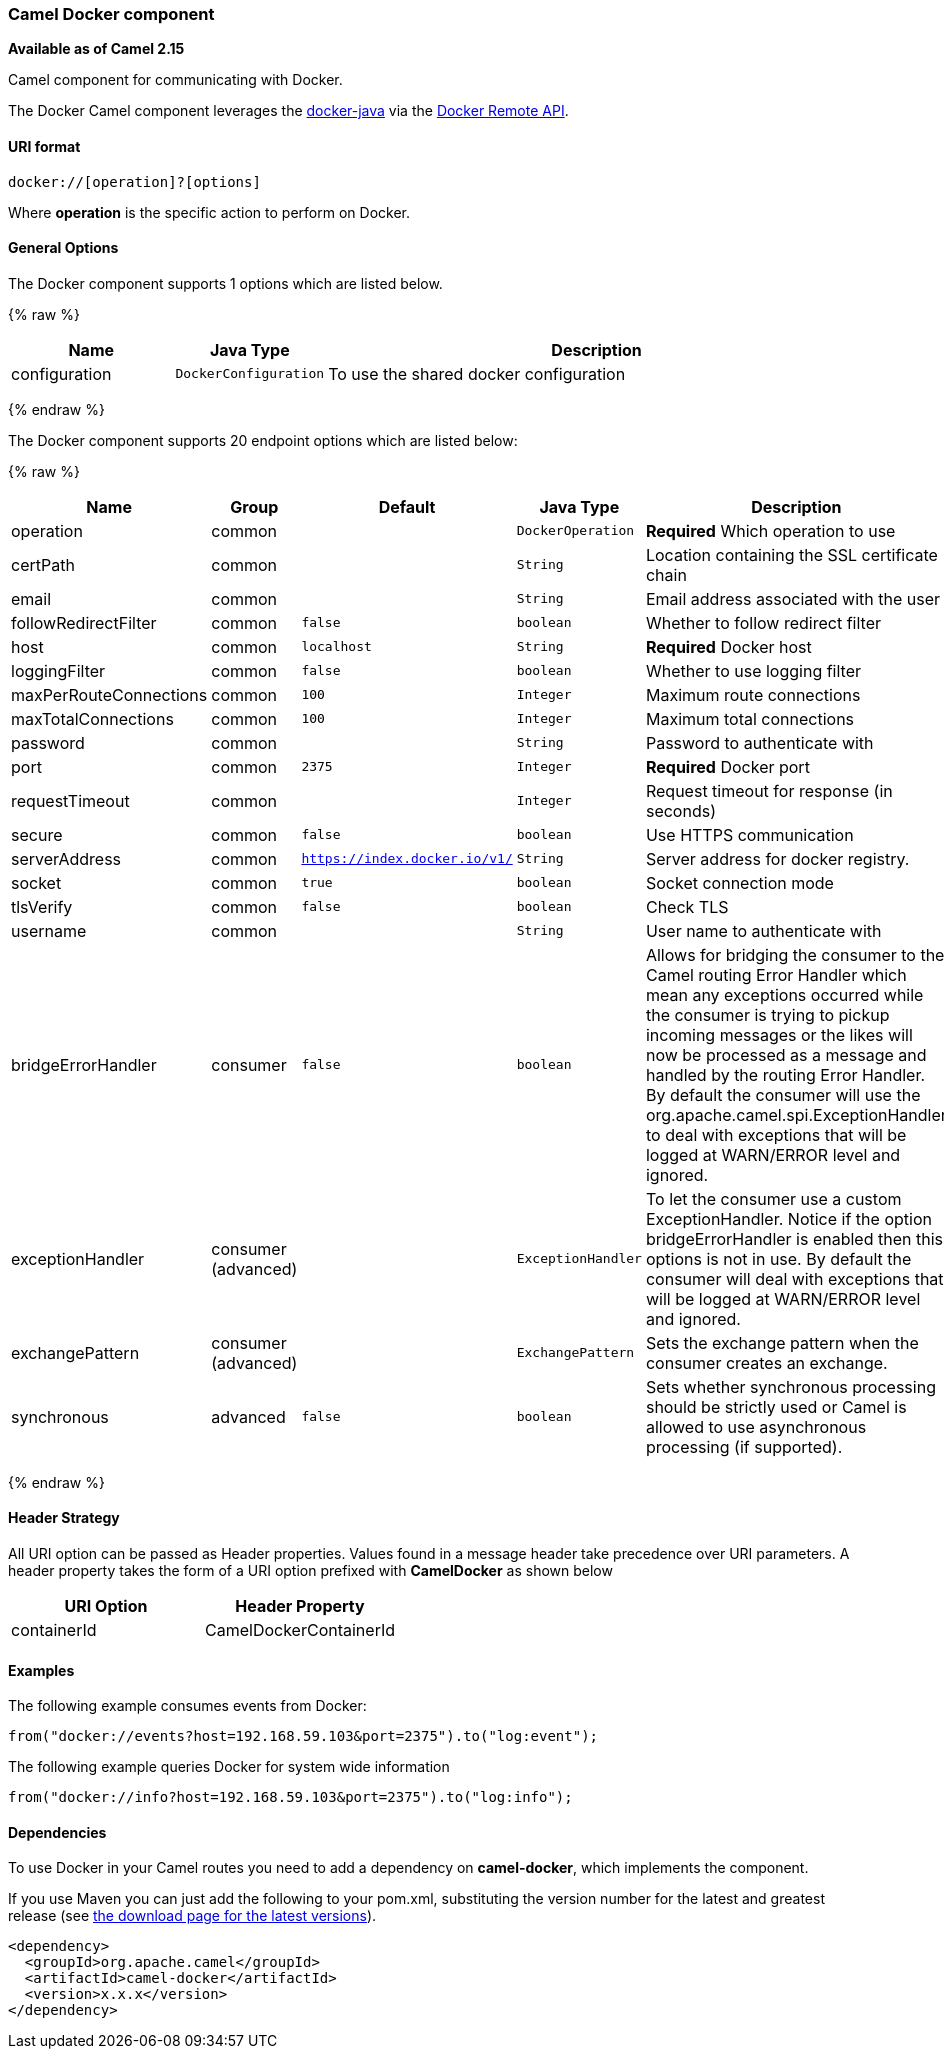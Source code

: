 [[Docker-CamelDockercomponent]]
Camel Docker component
~~~~~~~~~~~~~~~~~~~~~~

*Available as of Camel 2.15*

Camel component for communicating with Docker.

The Docker Camel component leverages the
https://github.com/docker-java/docker-java[docker-java] via the
https://docs.docker.com/reference/api/docker_remote_api[Docker Remote
API].


[[Docker-URIformat]]
URI format
^^^^^^^^^^

[source,java]
------------------------------
docker://[operation]?[options]
------------------------------

Where *operation* is the specific action to perform on Docker.

[[Docker-Options]]
General Options
^^^^^^^^^^^^^^^

// component options: START
The Docker component supports 1 options which are listed below.



{% raw %}
[width="100%",cols="2,1m,7",options="header"]
|=======================================================================
| Name | Java Type | Description
| configuration | DockerConfiguration | To use the shared docker configuration
|=======================================================================
{% endraw %}
// component options: END


// endpoint options: START
The Docker component supports 20 endpoint options which are listed below:

{% raw %}
[width="100%",cols="2,1,1m,1m,5",options="header"]
|=======================================================================
| Name | Group | Default | Java Type | Description
| operation | common |  | DockerOperation | *Required* Which operation to use
| certPath | common |  | String | Location containing the SSL certificate chain
| email | common |  | String | Email address associated with the user
| followRedirectFilter | common | false | boolean | Whether to follow redirect filter
| host | common | localhost | String | *Required* Docker host
| loggingFilter | common | false | boolean | Whether to use logging filter
| maxPerRouteConnections | common | 100 | Integer | Maximum route connections
| maxTotalConnections | common | 100 | Integer | Maximum total connections
| password | common |  | String | Password to authenticate with
| port | common | 2375 | Integer | *Required* Docker port
| requestTimeout | common |  | Integer | Request timeout for response (in seconds)
| secure | common | false | boolean | Use HTTPS communication
| serverAddress | common | https://index.docker.io/v1/ | String | Server address for docker registry.
| socket | common | true | boolean | Socket connection mode
| tlsVerify | common | false | boolean | Check TLS
| username | common |  | String | User name to authenticate with
| bridgeErrorHandler | consumer | false | boolean | Allows for bridging the consumer to the Camel routing Error Handler which mean any exceptions occurred while the consumer is trying to pickup incoming messages or the likes will now be processed as a message and handled by the routing Error Handler. By default the consumer will use the org.apache.camel.spi.ExceptionHandler to deal with exceptions that will be logged at WARN/ERROR level and ignored.
| exceptionHandler | consumer (advanced) |  | ExceptionHandler | To let the consumer use a custom ExceptionHandler. Notice if the option bridgeErrorHandler is enabled then this options is not in use. By default the consumer will deal with exceptions that will be logged at WARN/ERROR level and ignored.
| exchangePattern | consumer (advanced) |  | ExchangePattern | Sets the exchange pattern when the consumer creates an exchange.
| synchronous | advanced | false | boolean | Sets whether synchronous processing should be strictly used or Camel is allowed to use asynchronous processing (if supported).
|=======================================================================
{% endraw %}
// endpoint options: END

[[Docker-HeaderStrategy]]
Header Strategy
^^^^^^^^^^^^^^^

All URI option can be passed as Header properties. Values found in a
message header take precedence over URI parameters. A header property
takes the form of a URI option prefixed with *CamelDocker* as shown
below

[width="100%",cols="50%,50%",options="header",]
|=======================================================================
|URI Option |Header Property

|containerId |CamelDockerContainerId
|=======================================================================


[[Docker-Examples]]
Examples
^^^^^^^^

The following example consumes events from Docker:

[source,java]
----------------------------------------------------------------------
from("docker://events?host=192.168.59.103&port=2375").to("log:event");
----------------------------------------------------------------------

The following example queries Docker for system wide information

[source,java]
-------------------------------------------------------------------
from("docker://info?host=192.168.59.103&port=2375").to("log:info");
-------------------------------------------------------------------


[[Docker-Dependencies]]
Dependencies
^^^^^^^^^^^^

To use Docker in your Camel routes you need to add a dependency on
*camel-docker*, which implements the component.

If you use Maven you can just add the following to your pom.xml,
substituting the version number for the latest and greatest release (see
link:download.html[the download page for the latest versions]).

[source,java]
-------------------------------------
<dependency>
  <groupId>org.apache.camel</groupId>
  <artifactId>camel-docker</artifactId>
  <version>x.x.x</version>
</dependency>
-------------------------------------
